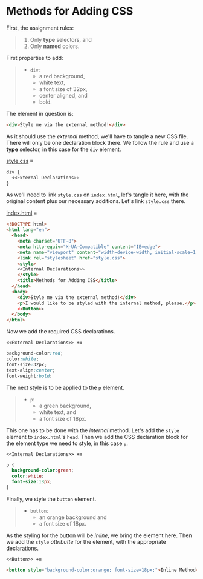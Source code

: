 # -*- auto-fill-function: nil; eval: (add-hook 'after-save-hook 'org-babel-tangle nil t); -*-

* Methods for Adding CSS
First, the assignment rules:

#+begin_quote
1. Only *type* selectors, and
2. Only *named* colors.
#+end_quote

First properties to add:

#+begin_quote
- =div=:
  - a red background,
  - white text,
  - a font size of 32px,
  - center aligned, and
  - bold.
#+end_quote

The element in question is:
#+begin_src html
<div>Style me via the external method!</div>
#+end_src

As it should use the /external/ method, we'll have to tangle a new CSS file.
There will only be one declaration block there.
We follow the rule and use a *type* selector, in this case for the ~div~ element.

[[file:style.css][style.css]] ≡

#+begin_src css :tangle style.css
div {
  <<External Declarations>>
}
#+end_src

As we'll need to link =style.css= on =index.html=, let's tangle it here, with the original content plus our necessary additions.
Let's link =style.css= there.

[[file:index.html][index.html]] ≡

#+begin_src html :tangle index.html
<!DOCTYPE html>
<html lang="en">
  <head>
    <meta charset="UTF-8">
    <meta http-equiv="X-UA-Compatible" content="IE=edge">
    <meta name="viewport" content="width=device-width, initial-scale=1.0">
    <link rel="stylesheet" href="style.css">
    <style>
    <<Internal Declarations>>
    </style>
    <title>Methods for Adding CSS</title>
  </head>
  <body>
    <div>Style me via the external method!</div>
    <p>I would like to be styled with the internal method, please.</p>
    <<Button>>
  </body>
</html>
#+end_src

Now we add the required CSS declarations.

~<<External Declarations>> +≡~

#+begin_src css :noweb-ref External Declarations
background-color:red;
color:white;
font-size:32px;
text-align:center;
font-weight:bold;
#+end_src

The next style is to be applied to the ~p~ element.

#+begin_quote
- =p=:
  - a green background,
  - white text, and
  - a font size of 18px.
#+end_quote

This one has to be done with the /internal/ method.
Let's add the ~style~ element to =index.html='s ~head~.
Then we add the CSS declaration block for the element type we need to style, in this case ~p~.

~<<Internal Declarations>> +≡~

#+begin_src css :noweb-ref Internal Declarations
p {
  background-color:green;
  color:white;
  font-size:18px;
}
#+end_src

Finally, we style the ~button~ element.

#+begin_quote
- =button=:
  - an orange background and
  - a font size of 18px.
#+end_quote

As the styling for the button will be /inline/, we bring the element here.
Then we add the ~style~ /attributte/ for the element, with the appropriate declarations.

~<<Button>> +≡~

#+begin_src html :noweb-ref Button
<button style="background-color:orange; font-size=18px;">Inline Method</button>
#+end_src
